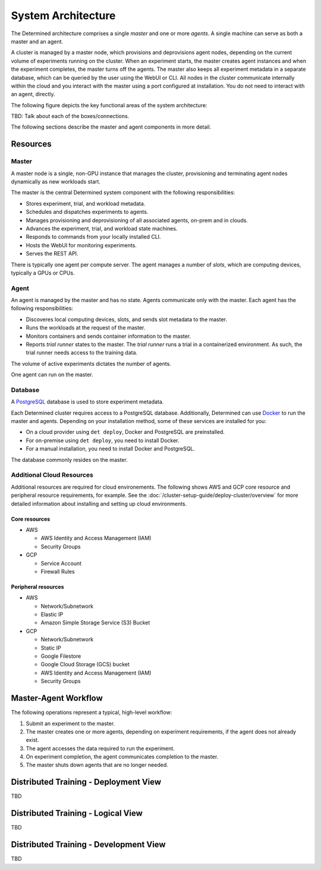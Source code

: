 .. _system-architecture:

#####################
 System Architecture
#####################

The Determined architecture comprises a single *master* and one or more *agents*. A single machine can serve as both a master and an agent.

A cluster is managed by a master node, which provisions and deprovisions agent nodes, depending on the current volume of experiments running on the cluster. When an experiment starts, the master creates agent instances and when the experiment completes, the master turns off the agents. The master also keeps all experiment metadata in a separate database, which can be queried by the user using the WebUI or CLI. All nodes in the cluster communicate internally within the cloud and you interact with the master using a port configured at installation. You do not need to interact with an agent, directly.

The following figure depicts the key functional areas of the system architecture:

.. image:: /assets/images/arch00.png

TBD: Talk about each of the boxes/connections.

The following sections describe the master and agent components in more detail.

*********
Resources
*********

Master
======

A master node is a single, non-GPU instance that manages the cluster, provisioning and terminating agent
nodes dynamically as new workloads start.

The master is the central Determined system component with the following responsibilities:

-  Stores experiment, trial, and workload metadata.
-  Schedules and dispatches experiments to agents.
-  Manages provisioning and deprovisioning of all associated agents, on-prem and in clouds.
-  Advances the experiment, trial, and workload state machines.
-  Responds to commands from your locally installed CLI.
-  Hosts the WebUI for monitoring experiments.
-  Serves the REST API.

There is typically one agent per compute server. The agent manages a number of *slots*, which are computing devices, typically a GPUs or CPUs.

Agent
=====

An agent is managed by the master and has no state. Agents communicate only with the master. Each agent has the following responsibilities:

-  Discoveres local computing devices, slots, and sends slot metadata to the master.
-  Runs the workloads at the request of the master.
-  Monitors containers and sends container information to the master.
-  Reports *trial runner* states to the master. The *trial runner* runs a trial in a containerized environment. As such, the trial runner needs access to the training data.

The volume of active experiments dictates the number of agents.

One agent can run on the master.

Database
========

A `PostgreSQL <https://www.postgresql.org/>`_ database is used to store experiment metadata.

Each Determined cluster requires access to a PostgreSQL database.
Additionally, Determined can use `Docker <https://www.docker.com/>`_ to run the master and agents.
Depending on your installation method, some of these services are installed for you:

-  On a cloud provider using ``det deploy``, Docker and PostgreSQL are preinstalled.
-  For on-premise using ``det deploy``, you need to install Docker.
-  For a manual installation, you need to install Docker and PostgreSQL.

The database commonly resides on the master.

Additional Cloud Resources
==========================

Additional resources are required for cloud environements. The following shows AWS and GCP core resource and peripheral resource requirements, for example. See the :doc:`/cluster-setup-guide/deploy-cluster/overview` for more detailed information about installing and setting up cloud environments.

Core resources
^^^^^^^^^^^^^^

-  AWS

   -  AWS Identity and Access Management (IAM)
   -  Security Groups

-  GCP

   -  Service Account
   -  Firewall Rules

Peripheral resources
^^^^^^^^^^^^^^^^^^^^

-  AWS

   -  Network/Subnetwork
   -  Elastic IP
   -  Amazon Simple Storage Service (S3) Bucket

-  GCP

   -  Network/Subnetwork
   -  Static IP
   -  Google Filestore
   -  Google Cloud Storage (GCS) bucket
   -  AWS Identity and Access Management (IAM)
   -  Security Groups

*********************
Master-Agent Workflow
*********************

The following operations represent a typical, high-level workflow:

#. Submit an experiment to the master.
#. The master creates one or more agents, depending on experiment requirements, if the agent does not already exist.
#. The agent accesses the data required to run the experiment.
#. On experiment completion, the agent communicates completion to the master.
#. The master shuts down agents that are no longer needed.

**************************************
Distributed Training - Deployment View
**************************************
TBD

**************************************
Distributed Training - Logical View
**************************************
TBD

***************************************
Distributed Training - Development View
***************************************
TBD

